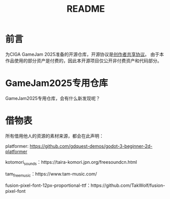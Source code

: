 #+TITLE: README

* 前言
为CIGA GameJam 2025准备的开源仓库，开源协议是[[https://github.com/minkieyume/Creator_Shared_License][创作者共享协议]]。
由于本作品使用的部分资产是付费的，因此本开源项目仅公开非付费资产和代码部分。

* GameJam2025专用仓库
GameJam2025专用仓库，会有什么新发现呢？

* 借物表
所有借用他人的资源的素材来源，都会在此声明：

platformer: https://github.com/gdquest-demos/godot-3-beginner-2d-platformer

kotomori_sounds：https://taira-komori.jpn.org/freesoundcn.html

tam_free_music：https://www.tam-music.com/

fusion-pixel-font-12px-proportional-ttf：https://github.com/TakWolf/fusion-pixel-font
